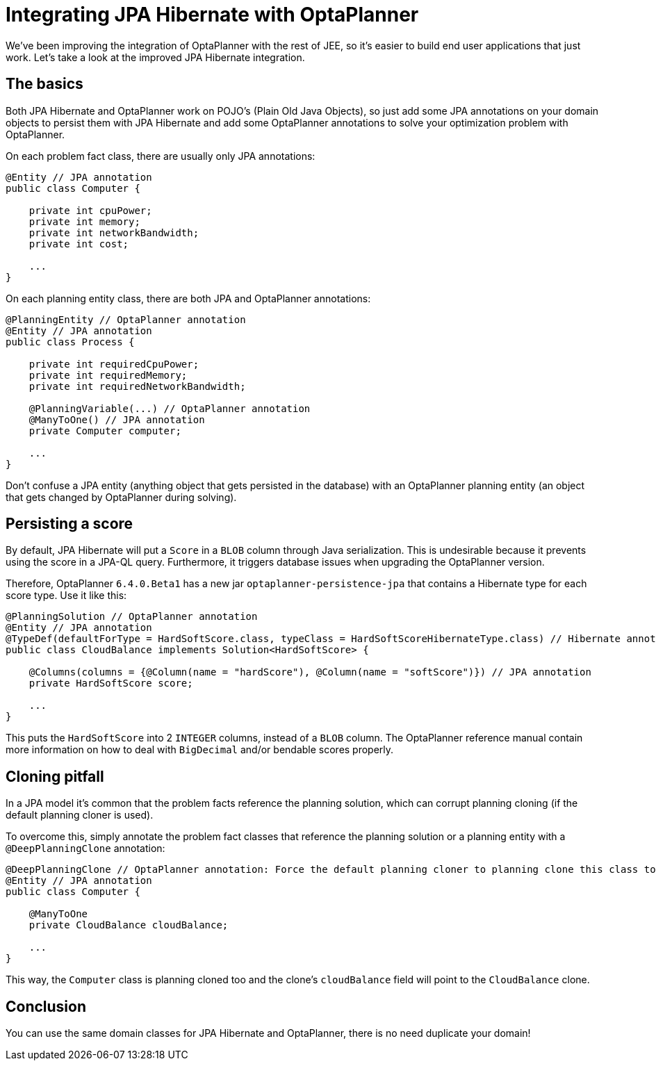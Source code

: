 = Integrating JPA Hibernate with OptaPlanner
:page-interpolate: true
:awestruct-author: ge0ffrey
:awestruct-layout: blogPostBase
:awestruct-tags: [integration]

We've been improving the integration of OptaPlanner with the rest of JEE,
so it's easier to build end user applications that just work.
Let's take a look at the improved JPA Hibernate integration.

== The basics

Both JPA Hibernate and OptaPlanner work on POJO's (Plain Old Java Objects),
so just add some JPA annotations on your domain objects to persist them with JPA Hibernate
and add some OptaPlanner annotations to solve your optimization problem with OptaPlanner.

On each problem fact class, there are usually only JPA annotations:

[source,java]
----
@Entity // JPA annotation
public class Computer {

    private int cpuPower;
    private int memory;
    private int networkBandwidth;
    private int cost;

    ...
}
----

On each planning entity class, there are both JPA and OptaPlanner annotations:

[source,java]
----
@PlanningEntity // OptaPlanner annotation
@Entity // JPA annotation
public class Process {

    private int requiredCpuPower;
    private int requiredMemory;
    private int requiredNetworkBandwidth;

    @PlanningVariable(...) // OptaPlanner annotation
    @ManyToOne() // JPA annotation
    private Computer computer;

    ...
}
----

Don't confuse a JPA entity (anything object that gets persisted in the database)
with an OptaPlanner planning entity (an object that gets changed by OptaPlanner during solving).

== Persisting a score

By default, JPA Hibernate will put a `Score` in a `BLOB` column through Java serialization.
This is undesirable because it prevents using the score in a JPA-QL query.
Furthermore, it triggers database issues when upgrading the OptaPlanner version.

Therefore, OptaPlanner `6.4.0.Beta1` has a new jar `optaplanner-persistence-jpa` that contains a Hibernate type for each score type.
Use it like this:

[source,java]
----
@PlanningSolution // OptaPlanner annotation
@Entity // JPA annotation
@TypeDef(defaultForType = HardSoftScore.class, typeClass = HardSoftScoreHibernateType.class) // Hibernate annotation
public class CloudBalance implements Solution<HardSoftScore> {

    @Columns(columns = {@Column(name = "hardScore"), @Column(name = "softScore")}) // JPA annotation
    private HardSoftScore score;

    ...
}
----

This puts the `HardSoftScore` into 2 `INTEGER` columns, instead of a `BLOB` column.
The OptaPlanner reference manual contain more information on how to deal with `BigDecimal` and/or bendable scores properly.

== Cloning pitfall

In a JPA model it's common that the problem facts reference the planning solution,
which can corrupt planning cloning (if the default planning cloner is used).

To overcome this, simply annotate the problem fact classes that reference the planning solution or a planning entity
with a `@DeepPlanningClone` annotation:

[source,java]
----
@DeepPlanningClone // OptaPlanner annotation: Force the default planning cloner to planning clone this class too
@Entity // JPA annotation
public class Computer {

    @ManyToOne
    private CloudBalance cloudBalance;

    ...
}
----

This way, the `Computer` class is planning cloned too and the clone's `cloudBalance` field will point to the `CloudBalance` clone.

== Conclusion

You can use the same domain classes for JPA Hibernate and OptaPlanner, there is no need duplicate your domain!
